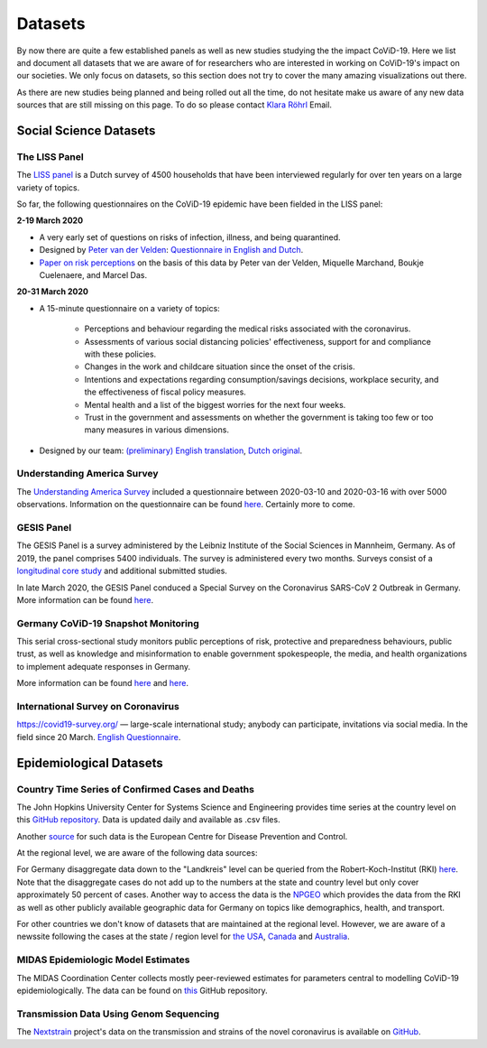 .. _data:

========
Datasets
========

By now there are quite a few established panels as well as new studies studying the the
impact CoViD-19. Here we list and document all datasets that we are aware of for
researchers who are interested in working on CoViD-19's impact on our societies. We only
focus on datasets, so this section does not try to cover the many amazing visualizations
out there.

As there are new studies being planned and being rolled out all the time, do not
hesitate make us aware of any new data sources that are still missing on this page. To
do so please contact `Klara Röhrl <https://github.com/roecla>`_ Email.

-------------------------
Social Science Datasets
-------------------------

The LISS Panel
===============

The `LISS panel <https://www.lissdata.nl/>`_ is a Dutch survey of 4500 households that
have been interviewed regularly for over ten years on a large variety of topics.

So far, the following questionnaires on the CoViD-19 epidemic have been fielded in the
LISS panel:

**2-19 March 2020**

* A very early set of questions on risks of infection, illness, and being quarantined.
* Designed by `Peter van der Velden <https://www.centerdata.nl/en/about-us/peter-van-der-velden>`__: `Questionnaire in English and Dutch <_static/Corona-virus-LISS-panel-early-March-2019.pdf>`__.
* `Paper on risk perceptions <https://www.medrxiv.org/content/10.1101/2020.04.01.20049957v1>`__ on the basis of this data by Peter van der Velden, Miquelle Marchand, Boukje Cuelenaere, and Marcel Das.

**20-31 March 2020**

* A 15-minute questionnaire on a variety of topics:

   * Perceptions and behaviour regarding the medical risks associated with the coronavirus.

   * Assessments of various social distancing policies' effectiveness, support for and compliance with these policies.

   * Changes in the work and childcare situation since the onset of the crisis.

   * Intentions and expectations regarding consumption/savings decisions, workplace security, and the effectiveness of fiscal policy measures.

   * Mental health and a list of the biggest worries for the next four weeks.

   * Trust in the government and assessments on whether the government is taking too few or too many measures in various dimensions.

* Designed by our team: `(preliminary) English translation <_static/LISS_covid19_questionnaire_english_20200320_1.0.pdf>`__, `Dutch original <_static/Codeboek_L_CoronavirusImpact_Wave1_1.0.pdf>`__.


Understanding America Survey
=============================

The `Understanding America Survey  <https://uasdata.usc.edu/>`_ included a questionnaire
between 2020-03-10 and 2020-03-16 with over 5000 observations. Information on the
questionnaire can be found `here
<https://uasdata.usc.edu/page/COVID-19+Corona+Virus>`__. Certainly more to come.


GESIS Panel
===========

The GESIS Panel is a survey administered by the Leibniz Institute of the Social Sciences
in Mannheim, Germany. As of 2019, the panel comprises 5400 individuals. The survey is
administered every two months. Surveys consist of a `longitudinal core study
<https://www.gesis.org/en/gesis-panel/gesis-panel-home/longitudinal-core-study>`_ and
additional submitted studies.

In late March 2020, the GESIS Panel conduced a Special Survey on the Coronavirus
SARS-CoV 2 Outbreak in Germany. More information can be found `here
<https://www.gesis.org/gesis-panel/coronavirus-outbreak/public-use-file-puf>`_.


Germany CoViD-19 Snapshot Monitoring
=====================================

This serial cross-sectional study monitors public perceptions of risk, protective and
preparedness behaviours, public trust, as well as knowledge and misinformation to enable
government spokespeople, the media, and health organizations to implement adequate
responses in Germany.

More information can be found `here <http://dx.doi.org/10.23668/psycharchives.2776>`__
and `here
<https://www.uni-erfurt.de/kommunikationswissenschaft/profil/professuren/pidi/>`__.

International Survey on Coronavirus
===================================

https://covid19-survey.org/ — large-scale international study; anybody can participate,
invitations via social media. In the field since 20 March. `English Questionnaire
<https://osf.io/3sn2k/>`__.

--------------------------
Epidemiological Datasets
--------------------------

Country Time Series of Confirmed Cases and Deaths
==================================================

The John Hopkins University Center for Systems Science and Engineering provides time
series at the country level on this `GitHub repository
<https://github.com/CSSEGISandData/COVID-19>`__. Data is updated daily and available as
.csv files.

Another `source
<https://www.ecdc.europa.eu/en/publications-data/download-todays-data-geographic-distribution-covid-19-cases-worldwide>`_
for such data is the European Centre for Disease Prevention and Control.

At the regional level, we are aware of the following data sources:

For Germany disaggregate data down to the "Landkreis" level can be queried from the
Robert-Koch-Institut (RKI) `here <https://survstat.rki.de/Content/Query/Create.aspx>`__. Note
that the disaggregate cases do not add up to the numbers at the state and country level
but only cover approximately 50 percent of cases. Another way to access the data is the `NPGEO
<https://npgeo-corona-npgeo-de.hub.arcgis.com/>`_ which provides the data from the RKI as well as other publicly available geographic data for Germany on topics like demographics, health, and transport. 

For other countries we don't know of datasets that are maintained at the regional level.
However, we are aware of a newssite following the cases at the state / region level for
`the USA <https://bnonews.com/index.php/2019/12/tracking-coronavirus-u-s-data/>`_,
`Canada <https://bnonews.com/index.php/2019/12/tracking-coronavirus-canada-data/>`_ and
`Australia
<https://bnonews.com/index.php/2019/12/tracking-coronavirus-australia-data/>`_.


MIDAS Epidemiologic Model Estimates
=====================================

The MIDAS Coordination Center collects mostly peer-reviewed estimates for parameters
central to modelling CoViD-19 epidemiologically. The data can be found on `this
<https://github.com/midas-network/COVID-19>`_ GitHub repository.


Transmission Data Using Genom Sequencing
=========================================

The `Nextstrain <https://nextstrain.org/ncov>`_ project's data on the transmission and
strains of the novel coronavirus is available on `GitHub
<https://github.com/nextstrain/ncov>`_.


.. Scrapped Datasets
.. ===================

.. none so far
